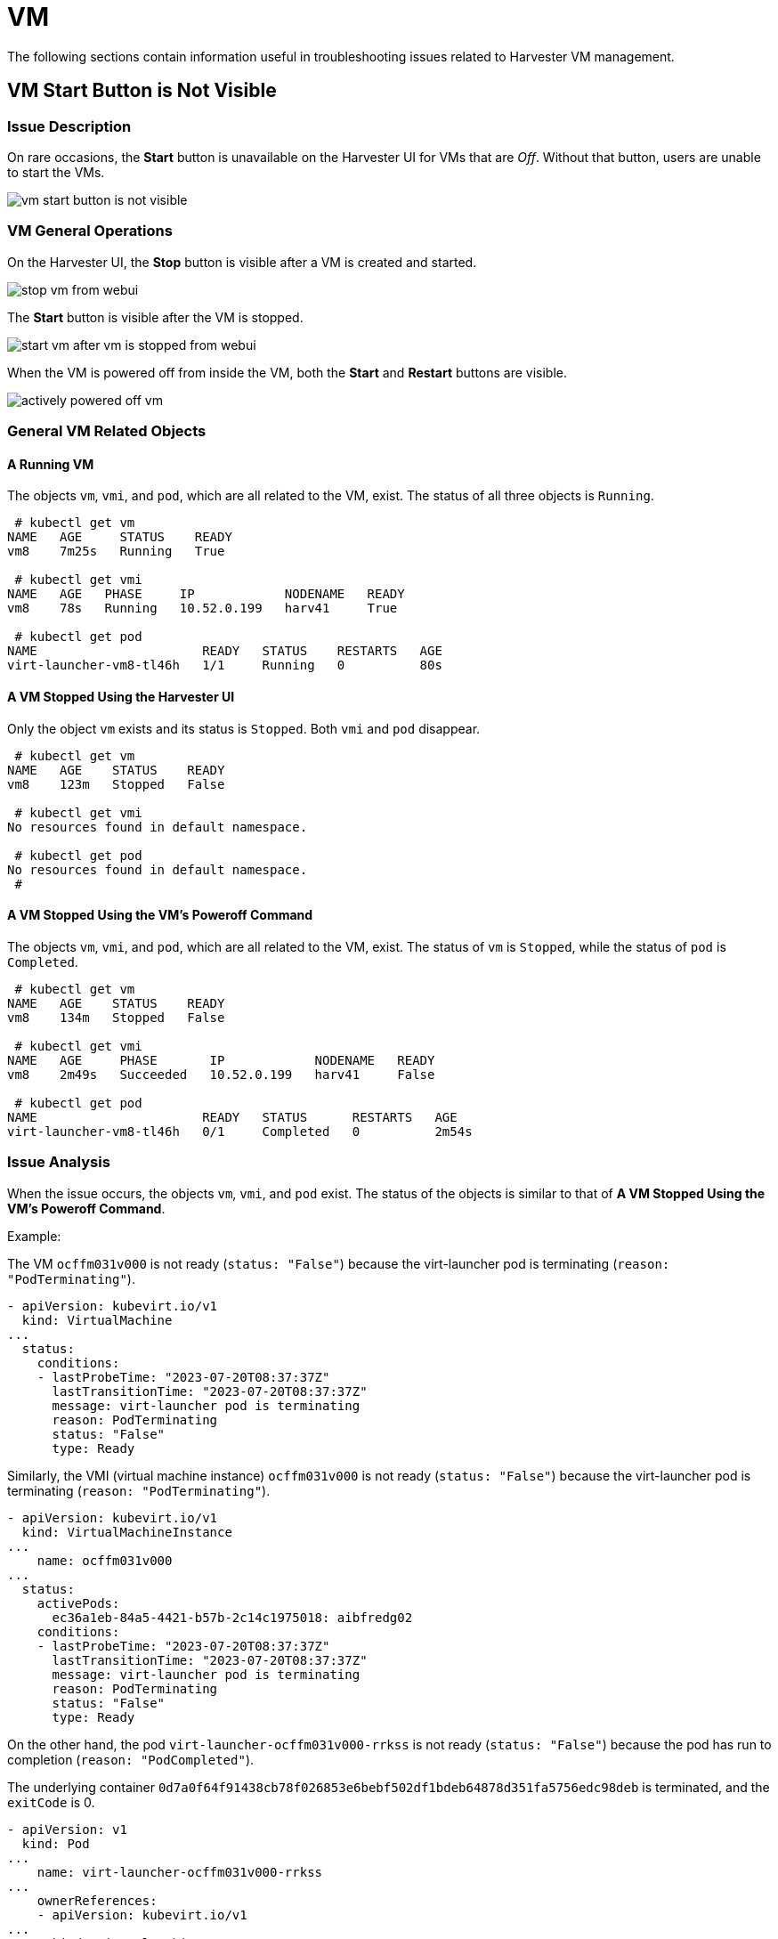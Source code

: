 = VM
:sidebar_label: VM
:sidebar_position: 5

The following sections contain information useful in troubleshooting issues related to Harvester VM management.

== VM Start Button is Not Visible

=== Issue Description

On rare occasions, the *Start* button is unavailable on the Harvester UI for VMs that are _Off_. Without that button, users are unable to start the VMs.

image::/img/v1.2/troubleshooting/vm-start-button-is-not-visible.png[]

=== VM General Operations

On the Harvester UI, the *Stop* button is visible after a VM is created and started.

image::/img/v1.2/troubleshooting/stop-vm-from-webui.png[]

The *Start* button is visible after the VM is stopped.

image::/img/v1.2/troubleshooting/start-vm-after-vm-is-stopped-from-webui.png[]

When the VM is powered off from inside the VM, both the *Start* and *Restart* buttons are visible.

image::/img/v1.2/troubleshooting/actively-powered-off-vm.png[]

=== General VM Related Objects

==== A Running VM

The objects `vm`, `vmi`, and `pod`, which are all related to the VM, exist. The status of all three objects is `Running`.

----
 # kubectl get vm
NAME   AGE     STATUS    READY
vm8    7m25s   Running   True

 # kubectl get vmi
NAME   AGE   PHASE     IP            NODENAME   READY
vm8    78s   Running   10.52.0.199   harv41     True

 # kubectl get pod
NAME                      READY   STATUS    RESTARTS   AGE
virt-launcher-vm8-tl46h   1/1     Running   0          80s
----

==== A VM Stopped Using the Harvester UI

Only the object `vm` exists and its status is `Stopped`. Both `vmi` and `pod` disappear.

----
 # kubectl get vm
NAME   AGE    STATUS    READY
vm8    123m   Stopped   False

 # kubectl get vmi
No resources found in default namespace.

 # kubectl get pod
No resources found in default namespace.
 #
----

==== A VM Stopped Using the VM's Poweroff Command

The objects `vm`, `vmi`, and `pod`, which are all related to the VM, exist. The status of `vm` is `Stopped`, while the status of `pod` is `Completed`.

----
 # kubectl get vm
NAME   AGE    STATUS    READY
vm8    134m   Stopped   False

 # kubectl get vmi
NAME   AGE     PHASE       IP            NODENAME   READY
vm8    2m49s   Succeeded   10.52.0.199   harv41     False

 # kubectl get pod
NAME                      READY   STATUS      RESTARTS   AGE
virt-launcher-vm8-tl46h   0/1     Completed   0          2m54s
----

=== Issue Analysis

When the issue occurs, the objects `vm`, `vmi`, and `pod` exist. The status of the objects is similar to that of *A VM Stopped Using the VM's Poweroff Command*.

Example:

The VM `ocffm031v000` is not ready (`status: "False"`) because the virt-launcher pod is terminating (`reason: "PodTerminating"`).

----
- apiVersion: kubevirt.io/v1
  kind: VirtualMachine
...
  status:
    conditions:
    - lastProbeTime: "2023-07-20T08:37:37Z"
      lastTransitionTime: "2023-07-20T08:37:37Z"
      message: virt-launcher pod is terminating
      reason: PodTerminating
      status: "False"
      type: Ready
----

Similarly, the VMI (virtual machine instance) `ocffm031v000` is not ready (`status: "False"`) because the virt-launcher pod is terminating (`reason: "PodTerminating"`).

----
- apiVersion: kubevirt.io/v1
  kind: VirtualMachineInstance
...
    name: ocffm031v000
...
  status:
    activePods:
      ec36a1eb-84a5-4421-b57b-2c14c1975018: aibfredg02
    conditions:
    - lastProbeTime: "2023-07-20T08:37:37Z"
      lastTransitionTime: "2023-07-20T08:37:37Z"
      message: virt-launcher pod is terminating
      reason: PodTerminating
      status: "False"
      type: Ready
----

On the other hand, the pod `virt-launcher-ocffm031v000-rrkss` is not ready (`status: "False"`) because the pod has run to completion (`reason: "PodCompleted"`).

The underlying container `0d7a0f64f91438cb78f026853e6bebf502df1bdeb64878d351fa5756edc98deb` is terminated, and the `exitCode` is 0.

----
- apiVersion: v1
  kind: Pod
...
    name: virt-launcher-ocffm031v000-rrkss
...
    ownerReferences:
    - apiVersion: kubevirt.io/v1
...
      kind: VirtualMachineInstance
      name: ocffm031v000
      uid: 8d2cf524-7e73-4713-86f7-89e7399f25db
    uid: ec36a1eb-84a5-4421-b57b-2c14c1975018
...
  status:
    conditions:
    - lastProbeTime: "2023-07-18T13:48:56Z"
      lastTransitionTime: "2023-07-18T13:48:56Z"
      message: the virtual machine is not paused
      reason: NotPaused
      status: "True"
      type: kubevirt.io/virtual-machine-unpaused
    - lastProbeTime: "null"
      lastTransitionTime: "2023-07-18T13:48:55Z"
      reason: PodCompleted
      status: "True"
      type: Initialized
    - lastProbeTime: "null"
      lastTransitionTime: "2023-07-20T08:38:56Z"
      reason: PodCompleted
      status: "False"
      type: Ready
    - lastProbeTime: "null"
      lastTransitionTime: "2023-07-20T08:38:56Z"
      reason: PodCompleted
      status: "False"
      type: ContainersReady
...
    containerStatuses:
    - containerID: containerd://0d7a0f64f91438cb78f026853e6bebf502df1bdeb64878d351fa5756edc98deb
      image: registry.suse.com/suse/sles/15.4/virt-launcher:0.54.0-150400.3.3.2
      imageID: sha256:43bb08efdabb90913534b70ec7868a2126fc128887fb5c3c1b505ee6644453a2
      lastState: {}
      name: compute
      ready: false
      restartCount: 0
      started: false
      state:
        terminated:
          containerID: containerd://0d7a0f64f91438cb78f026853e6bebf502df1bdeb64878d351fa5756edc98deb
          exitCode: 0
          finishedAt: "2023-07-20T08:38:55Z"
          reason: Completed
          startedAt: "2023-07-18T13:50:17Z"
----

A critical difference is that the `Stop` and `Start` actions appear in the `stateChangeRequests` property of `vm`.

----
  status:
    conditions:
...
    printableStatus: Stopped
    stateChangeRequests:
    - action: Stop
      uid: 8d2cf524-7e73-4713-86f7-89e7399f25db
    - action: Start
----

==== Root Cause

The root cause of this issue is under investigation.

It is notable that the https://github.com/harvester/harvester/blob/7357d0b660557566bf9ff2e83790635aea71d1bc/pkg/api/vm/formatter.go#L166[source code] checks the status of `vm` and assumes that the object is starting. No `Start` and `Restart` operations are added to the object.

----
func (vf *vmformatter) canStart(vm *kubevirtv1.VirtualMachine, vmi *kubevirtv1.VirtualMachineInstance) bool {
  if vf.isVMStarting(vm) {
    return false
  }
..
}

func (vf *vmformatter) canRestart(vm *kubevirtv1.VirtualMachine, vmi *kubevirtv1.VirtualMachineInstance) bool {
  if vf.isVMStarting(vm) {
    return false
  }
...
}

func (vf *vmformatter) isVMStarting(vm *kubevirtv1.VirtualMachine) bool {
  for _, req := range vm.Status.StateChangeRequests {
    if req.Action == kubevirtv1.StartRequest {
      return true
    }
  }
  return false
}
----

=== Workaround

To address the issue, you can force delete the pod using the command `kubectl delete pod virt-launcher-ocffm031v000-rrkss -n namespace --force`.

After the pod is successfully deleted, the `Start` button becomes visible again on the Harvester UI.

=== Related Issue

https://github.com/harvester/harvester/issues/4659

== VM Stuck in Starting State with Error Messsage `not a device node`

_Impacted versions: v1.3.0_

=== Issue Description

Some VMs may fail to start and then become unresponsive after the cluster or some nodes are restarted. On the *Dashboard* screen of the Harvester UI, the status of the affected VMs is stuck at _Starting_.

image::/img/v1.3/troubleshooting/vm-stuck-at-starting.png[]

=== Issue Analysis

The status of the pod related to the affected VM is `CreateContainerError`.

 $ kubectl get pods
 NAME                      READY   STATUS                 RESTARTS   AGE
 virt-launcher-vm1-w9bqs   0/2     CreateContainerError   0          9m39s

The phrase `failed to generate spec: not a device node` can be found in the following:

----
$kubectl get pods -oyaml
apiVersion: v1
items:
  apiVersion: v1
  kind: Pod
  metadata:
...
    containerStatuses:
    - image: registry.suse.com/suse/sles/15.5/virt-launcher:1.1.0-150500.8.6.1
      imageID: ""
      lastState: {}
      name: compute
      ready: false
      restartCount: 0
      started: false
      state:
        waiting:
          message: 'failed to generate container "50f0ec402f6e266870eafb06611850a5a03b2a0a86fdd6e562959719ccc003b5"
            spec: failed to generate spec: not a device node'
          reason: CreateContainerError
----

`kubelet.log` file:

----
file path: /var/lib/rancher/rke2/agent/logs/kubelet.log

E0205 20:44:31.683371    2837 pod_workers.go:1294] "Error syncing pod, skipping" err="failed to \"StartContainer\" for \"compute\" with CreateContainerError: \"failed t
o generate container \\\"255d42ec2e01d45b4e2480d538ecc21865cf461dc7056bc159a80ee68c411349\\\" spec: failed to generate spec: not a device node\"" pod="default/virt-laun
cher-caddytest-9tjzj" podUID=d512bf3e-f215-4128-960a-0658f7e63c7c
----

`containerd.log` file:

----
file path: /var/lib/rancher/rke2/agent/containerd/containerd.log

time="2024-02-21T11:24:00.140298800Z" level=error msg="CreateContainer within sandbox \"850958f388e63f14a683380b3c52e57db35f21c059c0d93666f4fdaafe337e56\" for &ContainerMetadata{Name:compute,Attempt:0,} failed" error="failed to generate container \"5ddad240be2731d5ea5210565729cca20e20694e364e72ba14b58127e231bc79\" spec: failed to generate spec: not a device node"
----

After adding debug information to `containerd`, it identifies the error message `not a device node` is upon the file `pvc-3c1b28fb-*`.

----
time="2024-02-22T15:15:08.557487376Z" level=error msg="CreateContainer within sandbox \"d23af3219cb27228623cf8168ec27e64e836ed44f2b2f9cf784f0529a7f92e1e\" for &ContainerMetadata{Name:compute,Attempt:0,} failed" error="failed to generate container \"e4ed94fb5e9145e8716bcb87aae448300799f345197d52a617918d634d9ca3e1\" spec: failed to generate spec: get device path: /var/lib/kubelet/plugins/kubernetes.io/csi/volumeDevices/publish/pvc-3c1b28fb-683e-4bf5-9869-c9107a0f1732/20291c6b-62c3-4456-be8a-fbeac118ec19 containerPath: /dev/disk-0 error: not a device node"
----

This is a CSI related file, but it is an empty file instead of the expected device file. Then the containerd denied the `CreateContainer` request.

[,console]
----
$ ls /var/lib/kubelet/plugins/kubernetes.io/csi/volumeDevices/publish/pvc-3c1b28fb-683e-4bf5-9869-c9107a0f1732/ -alth
total 8.0K
drwxr-x--- 2 root root 4.0K Feb 22 15:10 .
-rw-r--r-- 1 root root    0 Feb 22 14:28 aa851da3-cee1-45be-a585-26ae766c16ca
-rw-r--r-- 1 root root    0 Feb 22 14:07 20291c6b-62c3-4456-be8a-fbeac118ec19
drwxr-x--- 4 root root 4.0K Feb 22 14:06 ..
-rw-r--r-- 1 root root    0 Feb 21 15:48 4333c9fd-c2c8-4da2-9b5a-1a310f80d9fd
-rw-r--r-- 1 root root    0 Feb 21 09:18 becc0687-b6f5-433e-bfb7-756b00deb61b

$file /var/lib/kubelet/plugins/kubernetes.io/csi/volumeDevices/publish/pvc-3c1b28fb-683e-4bf5-9869-c9107a0f1732/20291c6b-62c3-4456-be8a-fbeac118ec19
: empty
----

The output listed above directly contrasts with the following example, which shows the expected device file of a running VM.

 $ ls  /var/lib/kubelet/plugins/kubernetes.io/csi/volumeDevices/publish/pvc-732f8496-103b-4a08-83af-8325e1c314b7/ -alth
 total 8.0K
 drwxr-x--- 2 root root  4.0K Feb 21 10:53 .
 drwxr-x--- 4 root root  4.0K Feb 21 10:53 ..
 brw-rw---- 1 root root 8, 16 Feb 21 10:53 4883af80-c202-4529-a2c6-4e7f15fe5a9b

==== Root Cause

After the cluster or specific nodes are rebooted, the kubelet calls `NodePublishVolume` for the new pod without first calling `NodeStageVolume`. Moreover, the Longhorn CSI plugin bind mounts the regular file at the staging target path (previously used by the deleted pod) to the target path, and the operation is considered successful.

=== Workaround

Cluster level operation:

. Find the backing pods of the affected VMs and the related Longhorn volumes.
+
----
 $ kubectl get pods
 NAME                      READY   STATUS                 RESTARTS   AGE
 virt-launcher-vm1-nxfm4   0/2     CreateContainerError   0          7m11s

 $ kubectl get pvc -A
 NAMESPACE                  NAME                       STATUS   VOLUME                                     CAPACITY   ACCESS MODES   STORAGECLASS           AGE
 default                    vm1-disk-0-9gc6h           Bound    pvc-f1798969-5b72-4d76-9f0e-64854af7b59c   1Gi        RWX            longhorn-image-fxsqr   7d22h
----

. <<vm-general-operations,Stop>> the affected VMs from Harvester UI.
+
The VM may stuck in `Stopping`, continue the next step.

. Delete the backing pods forcely.
+
----
 $ kubectl delete pod virt-launcher-vm1-nxfm4 --force
 Warning: Immediate deletion does not wait for confirmation that the running resource has been terminated. The resource may continue to run on the cluster indefinitely.
 pod "virt-launcher-vm1-nxfm4" force deleted
----
+
The VM is off now.
+
image::/img/v1.3/troubleshooting/vm-is-off.png[]

Node level operation, node by node:

. link:../host/host.adoc#cordoning-a-node[Cordon] a node.
. Unmout all the affected Longhorn volumes in this node.
+
You need to ssh to this node and execute the `sudo -i umount path` command.
+
----
 $ umount /var/lib/kubelet/plugins/kubernetes.io/csi/volumeDevices/pvc-f1798969-5b72-4d76-9f0e-64854af7b59c/dev/*
 umount: /var/lib/kubelet/plugins/kubernetes.io/csi/volumeDevices/pvc-f1798969-5b72-4d76-9f0e-64854af7b59c/dev/4b2ab666-27bd-4e3c-a218-fb3d48a72e69: not mounted.
 umount: /var/lib/kubelet/plugins/kubernetes.io/csi/volumeDevices/pvc-f1798969-5b72-4d76-9f0e-64854af7b59c/dev/6aaf2bbe-f688-4dcd-855a-f9e2afa18862: not mounted.
 umount: /var/lib/kubelet/plugins/kubernetes.io/csi/volumeDevices/pvc-f1798969-5b72-4d76-9f0e-64854af7b59c/dev/91488f09-ff22-45f4-afc0-ca97f67555e7: not mounted.
 umount: /var/lib/kubelet/plugins/kubernetes.io/csi/volumeDevices/pvc-f1798969-5b72-4d76-9f0e-64854af7b59c/dev/bb4d0a15-737d-41c0-946c-85f4a56f072f: not mounted.
 umount: /var/lib/kubelet/plugins/kubernetes.io/csi/volumeDevices/pvc-f1798969-5b72-4d76-9f0e-64854af7b59c/dev/d2a54e32-4edc-4ad8-a748-f7ef7a2cacab: not mounted.
----

. link:../host/host.adoc#cordoning-a-node[Uncordon] this node.
. <<vm-general-operations,Start>> the affected VMs from harvester UI.
+
Wait some time, the VM will run successfully.
+
image::/img/v1.3/troubleshooting/start-vm-and-run.png[]
+
The newly generated csi file is an expected device file.
+
----
 $ ls /var/lib/kubelet/plugins/kubernetes.io/csi/volumeDevices/publish/pvc-f1798969-5b72-4d76-9f0e-64854af7b59c/ -alth
 ...
 brw-rw---- 1 root root 8, 64 Mar  6 11:47 7beb531d-a781-4775-ba5e-8773773d77f1
----

=== Related Issue

https://github.com/harvester/harvester/issues/5109

https://github.com/longhorn/longhorn/issues/8009
